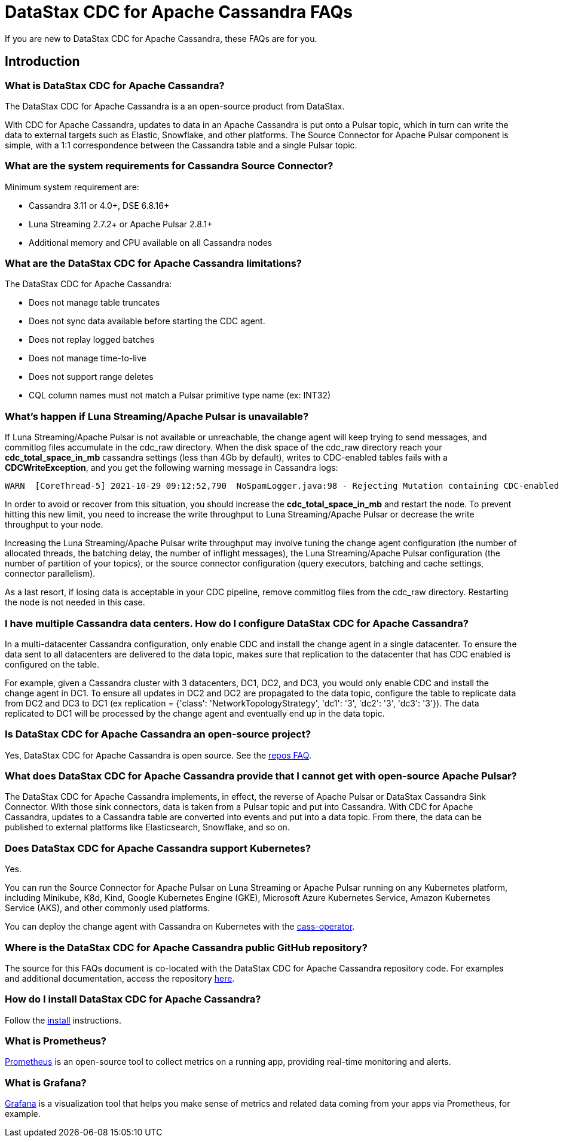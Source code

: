 = DataStax CDC for Apache Cassandra FAQs

If you are new to DataStax CDC for Apache Cassandra, these FAQs are for you.

== Introduction

=== What is DataStax CDC for Apache Cassandra?

The DataStax CDC for Apache Cassandra is a an open-source product from DataStax.

With CDC for Apache Cassandra, updates to data in an Apache Cassandra is put onto a Pulsar topic, which in turn can write the data to external targets such as Elastic, Snowflake, and other platforms. The Source Connector for Apache Pulsar component is simple, with a 1:1 correspondence between the Cassandra table and a single Pulsar topic.

=== What are the system requirements for Cassandra Source Connector?

Minimum system requirement are:

* Cassandra 3.11 or 4.0+, DSE 6.8.16+
* Luna Streaming 2.7.2+ or Apache Pulsar 2.8.1+
* Additional memory and CPU available on all Cassandra nodes

=== What are the DataStax CDC for Apache Cassandra limitations?

The DataStax CDC for Apache Cassandra:

* Does not manage table truncates
* Does not sync data available before starting the CDC agent.
* Does not replay logged batches
* Does not manage time-to-live
* Does not support range deletes
* CQL column names must not match a Pulsar primitive type name (ex: INT32)

=== What's happen if Luna Streaming/Apache Pulsar is unavailable?

If Luna Streaming/Apache Pulsar is not available or unreachable, the change agent will keep trying to send messages, and commitlog files accumulate in the cdc_raw directory. When the disk space of the cdc_raw directory reach your **cdc_total_space_in_mb** cassandra settings (less than 4Gb by default), writes to CDC-enabled tables fails with a **CDCWriteException**, and you get the following warning message in Cassandra logs:

[source,language-bash]
----
WARN  [CoreThread-5] 2021-10-29 09:12:52,790  NoSpamLogger.java:98 - Rejecting Mutation containing CDC-enabled table. Free up space in /mnt/data/cdc_raw.
----

In order to avoid or recover from this situation, you should increase the **cdc_total_space_in_mb** and restart the node. To prevent hitting this new limit, you need to increase the write throughput to Luna Streaming/Apache Pulsar or decrease the write throughput to your node.

Increasing the Luna Streaming/Apache Pulsar write throughput may involve tuning the change agent configuration (the number of allocated threads, the batching delay, the number of inflight messages), the Luna Streaming/Apache Pulsar configuration (the number of partition of your topics), or the source connector configuration (query executors, batching and cache settings, connector parallelism).

As a last resort, if losing data is acceptable in your CDC pipeline, remove commitlog files from the cdc_raw directory. Restarting the node is not needed in this case.

=== I have multiple Cassandra data centers. How do I configure DataStax CDC for Apache Cassandra?

In a multi-datacenter Cassandra configuration, only enable CDC and install the change agent in a single datacenter. To ensure the data sent to all datacenters are delivered to the data topic, makes sure that replication to the datacenter that has CDC enabled is configured on the table. 

For example, given a Cassandra cluster with 3 datacenters, DC1, DC2, and DC3, you would only enable CDC and install the change agent in DC1. To ensure all updates in DC2 and DC2 are propagated to the data topic, configure the table to replicate data from DC2 and DC3 to DC1 (ex replication = {'class': 'NetworkTopologyStrategy', 'dc1': '3', 'dc2': '3', 'dc3': '3'}). The data replicated to DC1 will be processed by the change agent and eventually end up in the data topic.

=== Is DataStax CDC for Apache Cassandra an open-source project?

Yes, DataStax CDC for Apache Cassandra is open source. See the <<gitHubRepos,repos FAQ>>.

=== What does DataStax CDC for Apache Cassandra provide that I cannot get with open-source Apache Pulsar?

The DataStax CDC for Apache Cassandra implements, in effect, the reverse of Apache Pulsar or DataStax Cassandra Sink Connector. With those sink connectors, data is taken from a Pulsar topic and put into Cassandra. With CDC for Apache Cassandra, updates to a Cassandra table are converted into events and put into a data topic. From there, the data can be published to external platforms like Elasticsearch, Snowflake, and so on.

=== Does DataStax CDC for Apache Cassandra support Kubernetes?

Yes. 

You can run the Source Connector for Apache Pulsar on Luna Streaming or Apache Pulsar running on any Kubernetes platform, including Minikube, K8d, Kind, Google Kubernetes Engine (GKE), Microsoft Azure Kubernetes Service, Amazon Kubernetes Service (AKS), and other commonly used platforms. 

You can deploy the change agent with Cassandra on Kubernetes with the https://github.com/datastax/cass-operator[cass-operator].

=== Where is the DataStax CDC for Apache Cassandra public GitHub repository?

The source for this FAQs document is co-located with the DataStax CDC for Apache Cassandra repository code. For examples and additional documentation, access the repository https://github.com/datastax/cassandra-source-connector[here].

=== How do I install DataStax CDC for Apache Cassandra?

Follow the xref:install.adoc[install] instructions.

=== What is Prometheus?

https://prometheus.io/docs/introduction/overview/[Prometheus] is an open-source tool to collect metrics on a running app, providing real-time monitoring and alerts.

=== What is Grafana?

https://grafana.com/[Grafana] is a visualization tool that helps you make sense of metrics and related data coming from your apps via Prometheus, for example.
